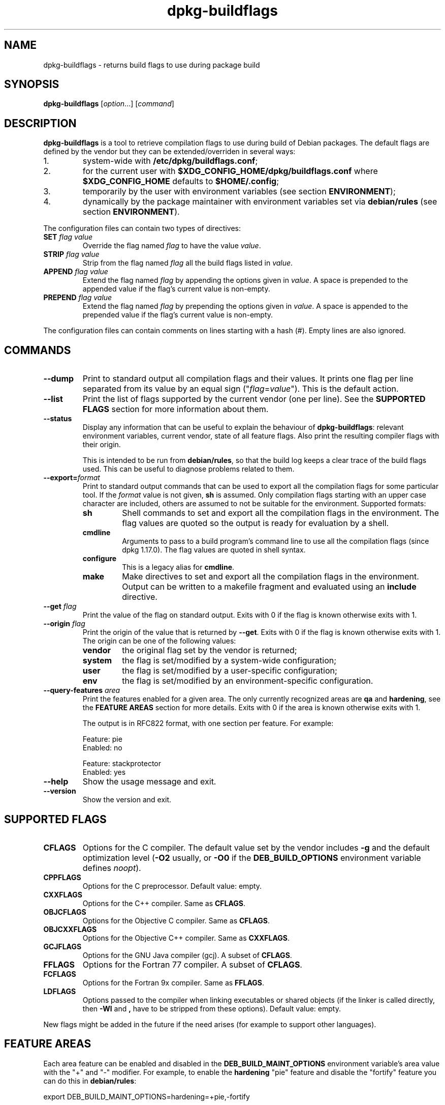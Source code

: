 .\" dpkg manual page - dpkg-buildflags(1)
.\"
.\" Copyright © 2010-2011 Raphaël Hertzog <hertzog@debian.org>
.\" Copyright © 2011 Kees Cook <kees@debian.org>
.\" Copyright © 2011-2014 Guillem Jover <guillem@debian.org>
.\"
.\" This is free software; you can redistribute it and/or modify
.\" it under the terms of the GNU General Public License as published by
.\" the Free Software Foundation; either version 2 of the License, or
.\" (at your option) any later version.
.\"
.\" This is distributed in the hope that it will be useful,
.\" but WITHOUT ANY WARRANTY; without even the implied warranty of
.\" MERCHANTABILITY or FITNESS FOR A PARTICULAR PURPOSE.  See the
.\" GNU General Public License for more details.
.\"
.\" You should have received a copy of the GNU General Public License
.\" along with this program.  If not, see <https://www.gnu.org/licenses/>.
.
.TH dpkg\-buildflags 1 "2014-09-04" "Debian Project" "dpkg suite"
.SH NAME
dpkg\-buildflags \- returns build flags to use during package build
.
.SH SYNOPSIS
.B dpkg\-buildflags
.RI [ option "...] [" command ]
.
.SH DESCRIPTION
\fBdpkg\-buildflags\fP is a tool to retrieve compilation flags to use during
build of Debian packages.
.
The default flags are defined by the vendor but they can be
extended/overriden in several ways:
.IP 1.
system-wide with \fB/etc/dpkg/buildflags.conf\fP;
.IP 2.
for the current user with \fB$XDG_CONFIG_HOME/dpkg/buildflags.conf\fP
where \fB$XDG_CONFIG_HOME\fP defaults to \fB$HOME/.config\fP;
.IP 3.
temporarily by the user with environment variables (see section
\fBENVIRONMENT\fP);
.IP 4.
dynamically by the package maintainer with environment variables set via
\fBdebian/rules\fP (see section \fBENVIRONMENT\fP).
.P
The configuration files can contain two types of directives:
.TP
.BI SET " flag value"
Override the flag named \fIflag\fP to have the value \fIvalue\fP.
.TP
.BI STRIP " flag value"
Strip from the flag named \fIflag\fP all the build flags listed in \fIvalue\fP.
.TP
.BI APPEND " flag value"
Extend the flag named \fIflag\fP by appending the options given in \fIvalue\fP.
A space is prepended to the appended value if the flag's current value is non-empty.
.TP
.BI PREPEND " flag value"
Extend the flag named \fIflag\fP by prepending the options given in \fIvalue\fP.
A space is appended to the prepended value if the flag's current value is non-empty.
.P
The configuration files can contain comments on lines starting with a hash
(#). Empty lines are also ignored.
.SH COMMANDS
.TP
.BI \-\-dump
Print to standard output all compilation flags and their values. It prints
one flag per line separated from its value by an equal sign
("\fIflag\fP=\fIvalue\fP"). This is the default action.
.TP
.BI \-\-list
Print the list of flags supported by the current vendor
(one per line). See the \fBSUPPORTED FLAGS\fP section for more
information about them.
.TP
.BI \-\-status
Display any information that can be useful to explain the behaviour of
\fBdpkg\-buildflags\fP: relevant environment variables, current vendor,
state of all feature flags. Also print the resulting compiler flags with
their origin.

This is intended to be run from \fBdebian/rules\fP, so that the build log
keeps a clear trace of the build flags used. This can be useful to diagnose
problems related to them.
.TP
.BI \-\-export= format
Print to standard output commands that can be used to export all the
compilation flags for some particular tool. If the \fIformat\fP value is not
given, \fBsh\fP is assumed. Only compilation flags starting with an
upper case character are included, others are assumed to not be suitable
for the environment. Supported formats:
.RS
.TP
.B sh
Shell commands to set and export all the compilation flags in the
environment. The flag values are quoted so the output is ready for
evaluation by a shell.
.TP
.B cmdline
Arguments to pass to a build program's command line to use all the
compilation flags (since dpkg 1.17.0). The flag values are quoted in
shell syntax.
.TP
.B configure
This is a legacy alias for \fBcmdline\fP.
.TP
.B make
Make directives to set and export all the compilation flags in the
environment. Output can be written to a makefile fragment and
evaluated using an \fBinclude\fP directive.
.RE
.TP
.BI \-\-get " flag"
Print the value of the flag on standard output. Exits with 0
if the flag is known otherwise exits with 1.
.TP
.BI \-\-origin " flag"
Print the origin of the value that is returned by \fB\-\-get\fP. Exits
with 0 if the flag is known otherwise exits with 1. The origin can be one
of the following values:
.RS
.TP
.B vendor
the original flag set by the vendor is returned;
.TP
.B system
the flag is set/modified by a system-wide configuration;
.TP
.B user
the flag is set/modified by a user-specific configuration;
.TP
.B env
the flag is set/modified by an environment-specific configuration.
.RE
.TP
.BI \-\-query\-features " area"
Print the features enabled for a given area. The only currently recognized
areas are \fBqa\fP and \fBhardening\fP, see the \fBFEATURE AREAS\fP section
for more details.
Exits with 0 if the area is known otherwise exits with 1.
.IP
The output is in RFC822 format, with one section per feature.
For example:
.IP
.nf
  Feature: pie
  Enabled: no

  Feature: stackprotector
  Enabled: yes
.fi
.TP
.B \-\-help
Show the usage message and exit.
.TP
.B \-\-version
Show the version and exit.
.
.SH SUPPORTED FLAGS
.TP
.B CFLAGS
Options for the C compiler. The default value set by the vendor
includes \fB\-g\fP and the default optimization level (\fB\-O2\fP usually,
or \fB\-O0\fP if the \fBDEB_BUILD_OPTIONS\fP environment variable defines
\fInoopt\fP).
.TP
.B CPPFLAGS
Options for the C preprocessor. Default value: empty.
.TP
.B CXXFLAGS
Options for the C++ compiler. Same as \fBCFLAGS\fP.
.TP
.B OBJCFLAGS
Options for the Objective C compiler. Same as \fBCFLAGS\fP.
.TP
.B OBJCXXFLAGS
Options for the Objective C++ compiler. Same as \fBCXXFLAGS\fP.
.TP
.B GCJFLAGS
Options for the GNU Java compiler (gcj). A subset of \fBCFLAGS\fP.
.TP
.B FFLAGS
Options for the Fortran 77 compiler. A subset of \fBCFLAGS\fP.
.TP
.B FCFLAGS
Options for the Fortran 9x compiler. Same as \fBFFLAGS\fP.
.TP
.B LDFLAGS
Options passed to the compiler when linking executables or shared
objects (if the linker is called directly, then
.B \-Wl
and
.B ,
have to be stripped from these options). Default value: empty.
.PP
New flags might be added in the future if the need arises (for example
to support other languages).
.
.SH FEATURE AREAS
.P
Each area feature can be enabled and disabled in the
\fBDEB_BUILD_MAINT_OPTIONS\fP environment variable's area value with the
"+" and "\-" modifier.
For example, to enable the \fBhardening\fP "pie" feature and disable the
"fortify" feature you can do this in \fBdebian/rules\fP:
.P
  export DEB_BUILD_MAINT_OPTIONS=hardening=+pie,\-fortify
.P
The special feature \fBall\fP (valid in any area) can be used to enable or
disable all area features at the same time.
Thus disabling everything in the \fBhardening\fP area and enabling only
"format" and "fortify" can be achieved with:
.P
  export DEB_BUILD_MAINT_OPTIONS=hardening=\-all,+format,+fortify
.
.SS Quality Assurance (QA)
Several compile-time options (detailed below) can be used to help detect
problems in the source code or build system.
.TP
.B bug
This setting (disabled by default) adds any warning option that reliably
detects problematic source code. The warnings are fatal.
.TP
.B canary
This setting (disabled by default) adds dummy canary options to the build
flags, so that the build logs can be checked for how the build flags
propagate and to allow finding any omission of normal build flag settings.
The only currently supported flags are \fBCPPFLAGS\fP, \fBCFLAGS\fP,
\fBOBJCFLAGS\fP, \fBCXXFLAGS\fP and \fBOBJCXXFLAGS\fP with flags set
to \fB\-D__DEB_CANARY_\fP\fIflag\fP_\fIrandom-id\fP\fB__\fP, and
\fBLDFLAGS\fP set to \fB\-Wl,\-z,deb-canary\-\fP\fIrandom-id\fP.
.
.SS Hardening
Several compile-time options (detailed below) can be used to help harden
a resulting binary against memory corruption attacks, or provide
additional warning messages during compilation.
Except as noted below, these are enabled by default for architectures
that support them.
.TP
.B format
This setting (enabled by default) adds
.B \-Wformat \-Werror=format\-security
to \fBCFLAGS\fP, \fBCXXFLAGS\fP, \fBOBJCFLAGS\fP and \fBOBJCXXFLAGS\fP.
This will warn about improper format
string uses, and will fail when format functions are used in a way
that represent possible security problems. At present, this warns about
calls to \fBprintf\fP and \fBscanf\fP functions where the format string is
not a string literal and there are no format arguments, as in
\fBprintf(foo);\fP instead of \fPprintf("%s", foo);\fP
This may be a security hole if the format string came from untrusted
input and contains "%n".
.
.TP
.B fortify
This setting (enabled by default) adds
.B \-D_FORTIFY_SOURCE=2
to \fBCPPFLAGS\fP. During code generation the compiler
knows a great deal of information about buffer sizes (where possible), and
attempts to replace insecure unlimited length buffer function calls with
length-limited ones. This is especially useful for old, crufty code.
Additionally, format strings in writable memory that contain '%n' are
blocked. If an application depends on such a format string, it will need
to be worked around.

Note that for this option to have any effect, the source must also
be compiled with \fB\-O1\fP or higher. If the environment variable
\fBDEB_BUILD_OPTIONS\fP contains \fInoopt\fP, then \fBfortify\fP
support will be disabled, due to new warnings being issued by
glibc 2.16 and later.
.TP
.B stackprotector
This setting (enabled by default if stackprotectorstrong is not in use) adds
.B \-fstack\-protector \-\-param=ssp\-buffer\-size=4
to \fBCFLAGS\fP, \fBCXXFLAGS\fP, \fBOBJCFLAGS\fP, \fBOBJCXXFLAGS\fP,
\fBGCJFLAGS\fP, \fBFFLAGS\fP and \fBFCFLAGS\fP.
This adds safety checks against stack
overwrites. This renders many potential code injection attacks into
aborting situations. In the best case this turns code injection
vulnerabilities into denial of service or into non-issues (depending on
the application).

This feature requires linking against glibc (or another provider of
\fB__stack_chk_fail\fP), so needs to be disabled when building with
\fB\-nostdlib\fP or \fB\-ffreestanding\fP or similar.
.
.TP
.B stackprotectorstrong
This setting (enabled by default) adds
.B \-fstack\-protector\-strong
to \fBCFLAGS\fP, \fBCXXFLAGS\fP, \fBOBJCFLAGS\fP, \fBOBJCXXFLAGS\fP,
\fBGCJFLAGS\fP, \fBFFLAGS\fP and \fBFCFLAGS\fP.
This is a stronger variant of \fBstackprotector\fP, but without significant
performance penalties.

Disabling \fBstackprotector\fP will also disable this setting.

This feature has the same requirements as \fBstackprotector\fP, and in
addition also requires gcc 4.9 and later.
.
.TP
.B relro
This setting (enabled by default) adds
.B \-Wl,\-z,relro
to \fBLDFLAGS\fP.  During program load, several ELF memory sections need
to be written to by the linker. This flags the loader to turn these
sections read-only before turning over control to the program. Most
notably this prevents GOT overwrite attacks. If this option is disabled,
\fBbindnow\fP will become disabled as well.
.
.TP
.B bindnow
This setting (disabled by default) adds
.B \-Wl,\-z,now
to \fBLDFLAGS\fP. During program load, all dynamic symbols are resolved,
allowing for the entire PLT to be marked read-only (due to \fBrelro\fP
above). The option cannot become enabled if \fBrelro\fP is not enabled.
.
.TP
.B pie
This setting (disabled by default) adds \fB\-fPIE\fP to \fBCFLAGS\fP,
\fBCXXFLAGS\fP, \fBOBJCFLAGS\fP, \fBOBJCXXFLAGS\fP, \fBGCJFLAGS\fP,
\fBFFLAGS\fP and \fBFCFLAGS\fP,
and \fB\-fPIE \-pie\fP to \fBLDFLAGS\fP. Position Independent
Executable are needed to take advantage of Address Space Layout
Randomization, supported by some kernel versions. While ASLR can already
be enforced for data areas in the stack and heap (brk and mmap), the code
areas must be compiled as position-independent. Shared libraries already
do this (\-fPIC), so they gain ASLR automatically, but binary .text
regions need to be build PIE to gain ASLR. When this happens, ROP (Return
Oriented Programming) attacks are much harder since there are no static
locations to bounce off of during a memory corruption attack.

This is not compatible with \fB\-fPIC\fP so care must be taken when
building shared objects.

Additionally, since PIE is implemented via a general register, some
architectures (most notably i386) can see performance losses of up to
15% in very text-segment-heavy application workloads; most workloads
see less than 1%. Architectures with more general registers (e.g. amd64)
do not see as high a worst-case penalty.
.
.SH ENVIRONMENT
There are 2 sets of environment variables doing the same operations, the
first one (DEB_\fIflag\fP_\fIop\fP) should never be used within
\fBdebian/rules\fP. It's meant for any user that wants to rebuild the
source package with different build flags. The second set
(DEB_\fIflag\fP_MAINT_\fIop\fP) should only be used in \fBdebian/rules\fP
by package maintainers to change the resulting build flags.
.TP
.BI DEB_ flag _SET
.TQ
.BI DEB_ flag _MAINT_SET
This variable can be used to force the value returned for the given
\fIflag\fP.
.TP
.BI DEB_ flag _STRIP
.TQ
.BI DEB_ flag _MAINT_STRIP
This variable can be used to provide a space separated list of options
that will be stripped from the set of flags returned for the given
\fIflag\fP.
.TP
.BI DEB_ flag _APPEND
.TQ
.BI DEB_ flag _MAINT_APPEND
This variable can be used to append supplementary options to the value
returned for the given \fIflag\fP.
.TP
.BI DEB_ flag _PREPEND
.TQ
.BI DEB_ flag _MAINT_PREPEND
This variable can be used to prepend supplementary options to the value
returned for the given \fIflag\fP.
.TP
.B DEB_BUILD_MAINT_OPTIONS
This variable can be used to disable/enable various hardening build
flags through the \fBhardening\fP option. See the \fBFEATURE AREAS\fP section
for details.
.
.SH FILES
.SS Configuration files
.TP
.B /etc/dpkg/buildflags.conf
System wide configuration file.
.TP
.BR $XDG_CONFIG_HOME/dpkg/buildflags.conf " or " $HOME/.config/dpkg/buildflags.conf
User configuration file.
.SS Packaging support
.TP
.B /usr/share/dpkg/buildflags.mk
Makefile snippet that will load (and optionally export) all flags
supported by \fBdpkg-buildflags\fP into variables (since dpkg 1.16.1).
.
.SH EXAMPLES
To pass build flags to a build command in a makefile:
.PP
.RS 4
.nf
$(MAKE) $(shell dpkg\-buildflags \-\-export=cmdline)

\&./configure $(shell dpkg\-buildflags \-\-export=cmdline)
.fi
.RE
.PP
To set build flags in a shell script or shell fragment, "eval" can be
used to interpret the output and to export the flags in the environment:
.PP
.RS 4
.nf
eval "$(dpkg\-buildflags \-\-export=sh)" && make
.fi
.RE
.PP
or to set the positional parameters to pass to a command:
.PP
.RS 4
.nf
eval "set \-\- $(dpkg\-buildflags \-\-export=cmdline)"
for dir in a b c; do (cd $dir && ./configure "$@" && make); done
.fi
.RE
.
.SS Usage in debian/rules
You should call \fBdpkg\-buildflags\fP or include \fBbuildflags.mk\fP
from the \fBdebian/rules\fP file to obtain the needed build flags to
pass to the build system.
Note that older versions of \fBdpkg\-buildpackage\fP (before dpkg 1.16.1)
exported these flags automatically. However, you should not rely on this,
since this breaks manual invocation of \fBdebian/rules\fP.
.PP
For packages with autoconf-like build systems, you can pass the relevant
options to configure or \fBmake\fP(1) directly, as shown above.
.PP
For other build systems, or when you need more fine-grained control
about which flags are passed where, you can use \fB\-\-get\fP. Or you
can include \fBbuildflags.mk\fP instead, which takes care of calling
\fBdpkg\-buildflags\fP and storing the build flags in make variables.
.PP
If you want to export all buildflags into the environment (where they
can be picked up by your build system):
.PP
.RS 4
.nf
DPKG_EXPORT_BUILDFLAGS = 1
include /usr/share/dpkg/buildflags.mk
.fi
.RE
.PP
For some extra control over what is exported, you can manually export
the variables (as none are exported by default):
.PP
.RS 4
.nf
include /usr/share/dpkg/buildflags.mk
export CPPFLAGS CFLAGS LDFLAGS
.fi
.RE
.PP
And you can of course pass the flags to commands manually:
.PP
.RS 4
.nf
include /usr/share/dpkg/buildflags.mk
build\-arch:
\&	$(CC) \-o hello hello.c $(CPPFLAGS) $(CFLAGS) $(LDFLAGS)
.fi
.RE
